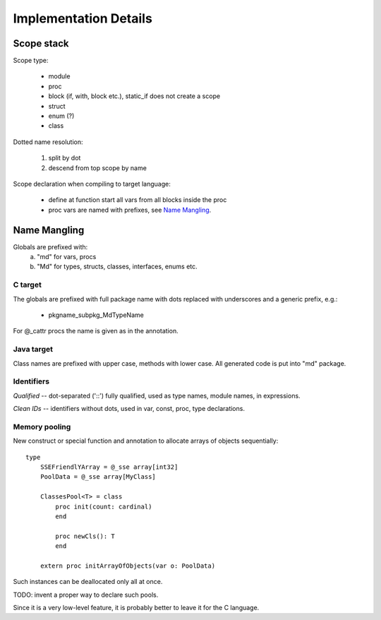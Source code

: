 ======================
Implementation Details
======================

Scope stack
-----------

Scope type:

    - module
    - proc
    - block (if, with, block etc.), static_if does not create a scope
    - struct
    - enum (?)
    - class

Dotted name resolution:
    
    1) split by dot
    2) descend from top scope by name


Scope declaration when compiling to target language:
    
    - define at function start all vars from all blocks inside the proc
    - proc vars are named with prefixes, see `Name Mangling`_.

Name Mangling
-------------

Globals are prefixed with:
    a) "md" for vars, procs
    b) "Md" for types, structs, classes, interfaces, enums etc.

C target
~~~~~~~~
The globals are prefixed with full package
name with dots replaced with underscores and a generic prefix, e.g.:
    
    - pkgname_subpkg_MdTypeName

For @_cattr procs the name is given as in the annotation.

Java target
~~~~~~~~~~~

Class names are prefixed with upper case, methods with lower case.
All generated code is put into "md" package.

Identifiers
~~~~~~~~~~~

*Qualified* -- dot-separated ('::') fully qualified, used as type names,
module names, in expressions.

*Clean IDs* -- identifiers without dots, used in var, const, proc, type
declarations.

Memory pooling
~~~~~~~~~~~~~~

New construct or special function and annotation to allocate arrays of
objects sequentially::

    type
        SSEFriendlYArray = @_sse array[int32]
        PoolData = @_sse array[MyClass]
    
        ClassesPool<T> = class
            proc init(count: cardinal)
            end

            proc newCls(): T
            end

        extern proc initArrayOfObjects(var o: PoolData)


Such instances can be deallocated only all at once.

TODO: invent a proper way to declare such pools.

Since it is a very low-level feature, it is probably better to leave it for
the C language.
